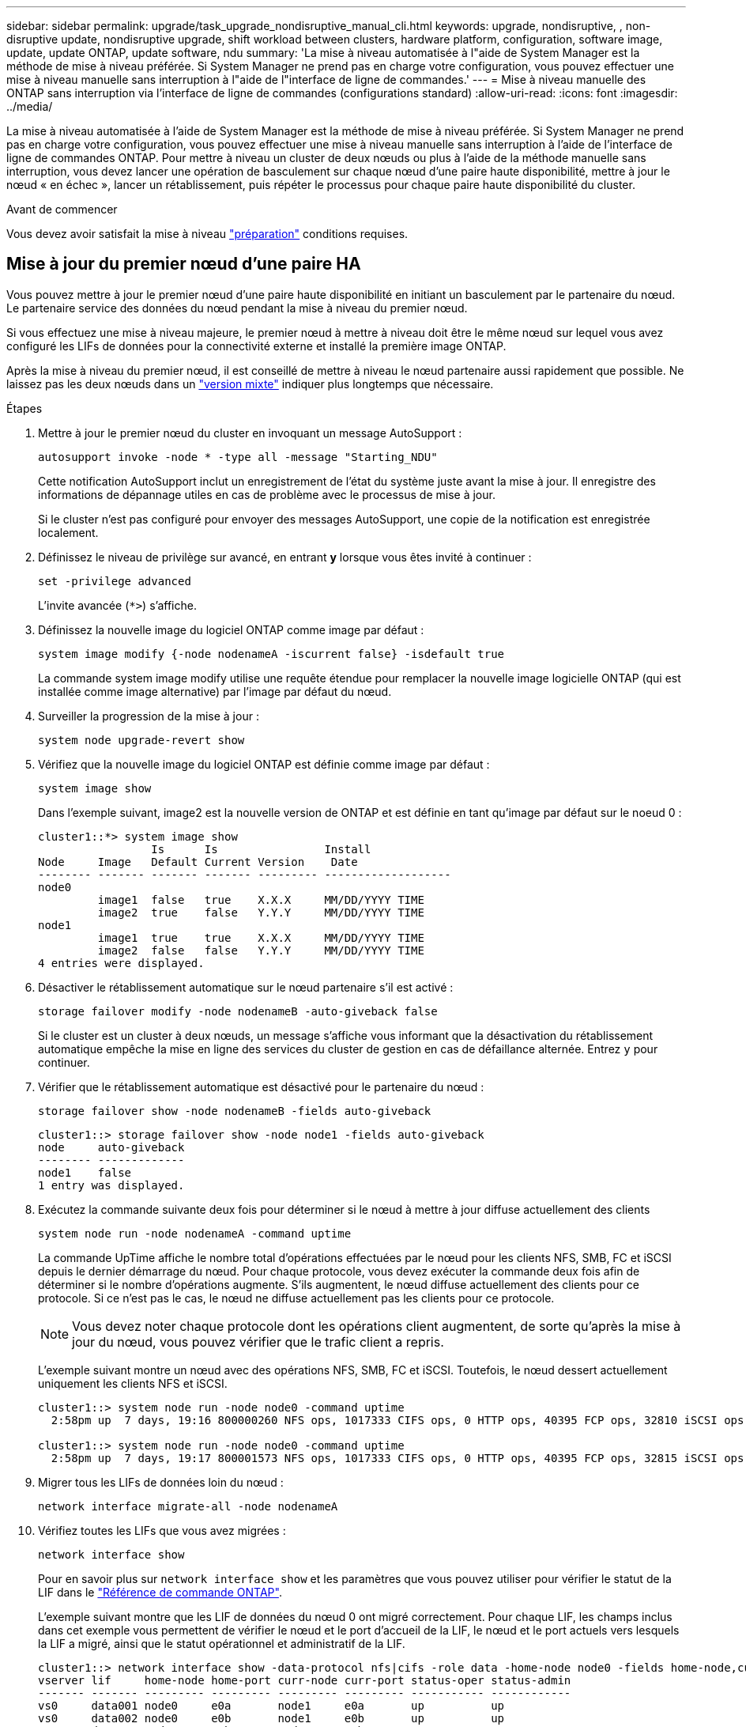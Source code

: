 ---
sidebar: sidebar 
permalink: upgrade/task_upgrade_nondisruptive_manual_cli.html 
keywords: upgrade, nondisruptive, , non-disruptive update, nondisruptive upgrade, shift workload between clusters, hardware platform, configuration, software image, update, update ONTAP, update software, ndu 
summary: 'La mise à niveau automatisée à l"aide de System Manager est la méthode de mise à niveau préférée.  Si System Manager ne prend pas en charge votre configuration, vous pouvez effectuer une mise à niveau manuelle sans interruption à l"aide de l"interface de ligne de commandes.' 
---
= Mise à niveau manuelle des ONTAP sans interruption via l'interface de ligne de commandes (configurations standard)
:allow-uri-read: 
:icons: font
:imagesdir: ../media/


[role="lead"]
La mise à niveau automatisée à l'aide de System Manager est la méthode de mise à niveau préférée.  Si System Manager ne prend pas en charge votre configuration, vous pouvez effectuer une mise à niveau manuelle sans interruption à l'aide de l'interface de ligne de commandes ONTAP.  Pour mettre à niveau un cluster de deux nœuds ou plus à l'aide de la méthode manuelle sans interruption, vous devez lancer une opération de basculement sur chaque nœud d'une paire haute disponibilité, mettre à jour le nœud « en échec », lancer un rétablissement, puis répéter le processus pour chaque paire haute disponibilité du cluster.

.Avant de commencer
Vous devez avoir satisfait la mise à niveau link:prepare.html["préparation"] conditions requises.



== Mise à jour du premier nœud d'une paire HA

Vous pouvez mettre à jour le premier nœud d'une paire haute disponibilité en initiant un basculement par le partenaire du nœud. Le partenaire service des données du nœud pendant la mise à niveau du premier nœud.

Si vous effectuez une mise à niveau majeure, le premier nœud à mettre à niveau doit être le même nœud sur lequel vous avez configuré les LIFs de données pour la connectivité externe et installé la première image ONTAP.

Après la mise à niveau du premier nœud, il est conseillé de mettre à niveau le nœud partenaire aussi rapidement que possible. Ne laissez pas les deux nœuds dans un link:concept_mixed_version_requirements.html["version mixte"] indiquer plus longtemps que nécessaire.

.Étapes
. Mettre à jour le premier nœud du cluster en invoquant un message AutoSupport :
+
[source, cli]
----
autosupport invoke -node * -type all -message "Starting_NDU"
----
+
Cette notification AutoSupport inclut un enregistrement de l'état du système juste avant la mise à jour. Il enregistre des informations de dépannage utiles en cas de problème avec le processus de mise à jour.

+
Si le cluster n'est pas configuré pour envoyer des messages AutoSupport, une copie de la notification est enregistrée localement.

. Définissez le niveau de privilège sur avancé, en entrant *y* lorsque vous êtes invité à continuer :
+
[source, cli]
----
set -privilege advanced
----
+
L'invite avancée (`*>`) s'affiche.

. Définissez la nouvelle image du logiciel ONTAP comme image par défaut :
+
[source, cli]
----
system image modify {-node nodenameA -iscurrent false} -isdefault true
----
+
La commande system image modify utilise une requête étendue pour remplacer la nouvelle image logicielle ONTAP (qui est installée comme image alternative) par l'image par défaut du nœud.

. Surveiller la progression de la mise à jour :
+
[source, cli]
----
system node upgrade-revert show
----
. Vérifiez que la nouvelle image du logiciel ONTAP est définie comme image par défaut :
+
[source, cli]
----
system image show
----
+
Dans l'exemple suivant, image2 est la nouvelle version de ONTAP et est définie en tant qu'image par défaut sur le noeud 0 :

+
[listing]
----
cluster1::*> system image show
                 Is      Is                Install
Node     Image   Default Current Version    Date
-------- ------- ------- ------- --------- -------------------
node0
         image1  false   true    X.X.X     MM/DD/YYYY TIME
         image2  true    false   Y.Y.Y     MM/DD/YYYY TIME
node1
         image1  true    true    X.X.X     MM/DD/YYYY TIME
         image2  false   false   Y.Y.Y     MM/DD/YYYY TIME
4 entries were displayed.
----
. Désactiver le rétablissement automatique sur le nœud partenaire s'il est activé :
+
[source, cli]
----
storage failover modify -node nodenameB -auto-giveback false
----
+
Si le cluster est un cluster à deux nœuds, un message s'affiche vous informant que la désactivation du rétablissement automatique empêche la mise en ligne des services du cluster de gestion en cas de défaillance alternée. Entrez `y` pour continuer.

. Vérifier que le rétablissement automatique est désactivé pour le partenaire du nœud :
+
[source, cli]
----
storage failover show -node nodenameB -fields auto-giveback
----
+
[listing]
----
cluster1::> storage failover show -node node1 -fields auto-giveback
node     auto-giveback
-------- -------------
node1    false
1 entry was displayed.
----
. Exécutez la commande suivante deux fois pour déterminer si le nœud à mettre à jour diffuse actuellement des clients
+
[source, cli]
----
system node run -node nodenameA -command uptime
----
+
La commande UpTime affiche le nombre total d'opérations effectuées par le nœud pour les clients NFS, SMB, FC et iSCSI depuis le dernier démarrage du nœud. Pour chaque protocole, vous devez exécuter la commande deux fois afin de déterminer si le nombre d'opérations augmente. S'ils augmentent, le nœud diffuse actuellement des clients pour ce protocole. Si ce n'est pas le cas, le nœud ne diffuse actuellement pas les clients pour ce protocole.

+

NOTE: Vous devez noter chaque protocole dont les opérations client augmentent, de sorte qu'après la mise à jour du nœud, vous pouvez vérifier que le trafic client a repris.

+
L'exemple suivant montre un nœud avec des opérations NFS, SMB, FC et iSCSI. Toutefois, le nœud dessert actuellement uniquement les clients NFS et iSCSI.

+
[listing]
----
cluster1::> system node run -node node0 -command uptime
  2:58pm up  7 days, 19:16 800000260 NFS ops, 1017333 CIFS ops, 0 HTTP ops, 40395 FCP ops, 32810 iSCSI ops

cluster1::> system node run -node node0 -command uptime
  2:58pm up  7 days, 19:17 800001573 NFS ops, 1017333 CIFS ops, 0 HTTP ops, 40395 FCP ops, 32815 iSCSI ops
----
. Migrer tous les LIFs de données loin du nœud :
+
[source, cli]
----
network interface migrate-all -node nodenameA
----
. Vérifiez toutes les LIFs que vous avez migrées :
+
[source, cli]
----
network interface show
----
+
Pour en savoir plus sur `network interface show` et les paramètres que vous pouvez utiliser pour vérifier le statut de la LIF dans le link:https://docs.netapp.com/us-en/ontap-cli/network-interface-show.html["Référence de commande ONTAP"^].

+
L'exemple suivant montre que les LIF de données du nœud 0 ont migré correctement. Pour chaque LIF, les champs inclus dans cet exemple vous permettent de vérifier le nœud et le port d'accueil de la LIF, le nœud et le port actuels vers lesquels la LIF a migré, ainsi que le statut opérationnel et administratif de la LIF.

+
[listing]
----
cluster1::> network interface show -data-protocol nfs|cifs -role data -home-node node0 -fields home-node,curr-node,curr-port,home-port,status-admin,status-oper
vserver lif     home-node home-port curr-node curr-port status-oper status-admin
------- ------- --------- --------- --------- --------- ----------- ------------
vs0     data001 node0     e0a       node1     e0a       up          up
vs0     data002 node0     e0b       node1     e0b       up          up
vs0     data003 node0     e0b       node1     e0b       up          up
vs0     data004 node0     e0a       node1     e0a       up          up
4 entries were displayed.
----
. Lancement d'un basculement :
+
[source, cli]
----
storage failover takeover -ofnode nodenameA
----
+
Ne spécifiez pas le paramètre -option immédiate, car un basculement normal est nécessaire pour le nœud en cours de basculement pour démarrer sur la nouvelle image logicielle. Si vous n'avez pas migré manuellement les LIF en dehors du nœud, elles migrent automatiquement vers le partenaire de haute disponibilité du nœud afin d'assurer l'absence d'interruption du service.

+
Le premier nœud démarre jusqu'à l'état d'attente de rétablissement.

+

NOTE: Si AutoSupport est activé, un message AutoSupport est envoyé, indiquant que le nœud n'a pas le quorum du cluster. Vous pouvez ignorer cette notification et poursuivre la mise à jour.

. Vérifiez que le basculement est réussi :
+
[source, cli]
----
storage failover show
----
+
Des messages d'erreur indiquant des problèmes de non-concordance de version et de format de boîte aux lettres peuvent s'afficher. Ce comportement est attendu, il s'agit d'un état temporaire lors d'une mise à niveau sans interruption majeure et ne présente aucun danger.

+
L'exemple suivant montre que le basculement a réussi. Le nœud node0 est en attente de rétablissement et son partenaire est à l'état en attente.

+
[listing]
----
cluster1::> storage failover show
                              Takeover
Node           Partner        Possible State Description
-------------- -------------- -------- -------------------------------------
node0          node1          -        Waiting for giveback (HA mailboxes)
node1          node0          false    In takeover
2 entries were displayed.
----
. Attendre au moins huit minutes pour que les conditions suivantes prennent effet :
+
** Les chemins d'accès multiples du client (si déployés) sont stabilisés.
** Les clients sont récupérés à partir de la pause lors d'une opération d'E/S qui se produit pendant le basculement.
+
Le temps de restauration est spécifique au client et peut prendre plus de huit minutes, selon les caractéristiques des applications client.



. Renvoyer les agrégats vers le premier nœud :
+
[source, cli]
----
storage failover giveback -ofnode nodenameA
----
+
Le rétablissement renvoie tout d'abord l'agrégat racine sur le nœud partenaire, puis, une fois le démarrage terminé, renvoie les agrégats non-root et toutes les LIF définies pour rétablir automatiquement ces agrégats. Le nœud qui vient d'être démarré commence à transmettre les données aux clients de chaque agrégat dès que l'agrégat est renvoyé.

. Vérifier que tous les agrégats ont été renvoyés :
+
[source, cli]
----
storage failover show-giveback
----
+
Si le champ État de rétablissement indique qu'il n'y a pas d'agrégats à renvoyer, tous les agrégats ont été renvoyés. Si le retour est vetoté, la commande affiche la progression du rétablissement et le sous-système qui a mis son veto au rétablissement.

. Si un agrégat n'a pas été renvoyé, effectuez les opérations suivantes :
+
.. Examinez la solution de contournement du veto pour déterminer si vous voulez répondre à la condition "verto" ou remplacer le veto.
.. Si nécessaire, répondez à la condition "verto" décrite dans le message d'erreur, en veillant à ce que toutes les opérations identifiées soient arrêtées de manière normale.
.. Exécutez à nouveau la commande Storage failover giveback.
+
Si vous décidez de remplacer la condition "verto", définissez le paramètre -override-vetos sur true.



. Attendre au moins huit minutes pour que les conditions suivantes prennent effet :
+
** Les chemins d'accès multiples du client (si déployés) sont stabilisés.
** Les clients sont récupérés à partir de la pause dans une opération d'E/S qui se produit au cours du rétablissement.
+
Le temps de restauration est spécifique au client et peut prendre plus de huit minutes, selon les caractéristiques des applications client.



. Vérifiez que la mise à jour a bien été effectuée pour le nœud :
+
.. Accéder au niveau de privilège avancé :
+
[source, cli]
----
set -privilege advanced
----
.. Vérifiez que la mise à jour de l'état est terminée pour le nœud :
+
[source, cli]
----
system node upgrade-revert show -node nodenameA
----
+
L'état doit être indiqué comme étant terminé.

+
Si le statut n'est pas terminé, contactez le support technique.

.. Retour au niveau de privilège admin :
+
[source, cli]
----
set -privilege admin
----


. Vérifier que les ports du nœud sont bien :
+
[source, cli]
----
network port show -node nodenameA
----
+
Vous devez exécuter cette commande sur un nœud mis à niveau vers la version supérieure de ONTAP 9.

+
L'exemple suivant indique que tous les ports du nœud sont up :

+
[listing]
----
cluster1::> network port show -node node0
                                                             Speed (Mbps)
Node   Port      IPspace      Broadcast Domain Link   MTU    Admin/Oper
------ --------- ------------ ---------------- ----- ------- ------------
node0
       e0M       Default      -                up       1500  auto/100
       e0a       Default      -                up       1500  auto/1000
       e0b       Default      -                up       1500  auto/1000
       e1a       Cluster      Cluster          up       9000  auto/10000
       e1b       Cluster      Cluster          up       9000  auto/10000
5 entries were displayed.
----
. Rerestaurez les LIF sur le nœud :
+
[source, cli]
----
network interface revert *
----
+
Cette commande renvoie les LIFs qui ont été migrées à l'écart du nœud.

+
[listing]
----
cluster1::> network interface revert *
8 entries were acted on.
----
. Vérifiez que les LIF de données du nœud sont bien rétablies sur le nœud et qu'elles utilisent :
+
[source, cli]
----
network interface show
----
+
L'exemple suivant montre que toutes les LIF de données hébergées par le nœud ont été rétablies au niveau du nœud et que leur état opérationnel est actif :

+
[listing]
----
cluster1::> network interface show
            Logical    Status     Network            Current       Current Is
Vserver     Interface  Admin/Oper Address/Mask       Node          Port    Home
----------- ---------- ---------- ------------------ ------------- ------- ----
vs0
            data001      up/up    192.0.2.120/24     node0         e0a     true
            data002      up/up    192.0.2.121/24     node0         e0b     true
            data003      up/up    192.0.2.122/24     node0         e0b     true
            data004      up/up    192.0.2.123/24     node0         e0a     true
4 entries were displayed.
----
. Si vous avez auparavant déterminé que ce nœud diffuse les clients, vérifiez que le nœud fournit un service à chaque protocole qu'il était auparavant en service :
+
[source, cli]
----
system node run -node nodenameA -command uptime
----
+
L'opération compte à zéro pendant la mise à jour.

+
L'exemple suivant montre que le nœud mis à jour a repris le service de ses clients NFS et iSCSI :

+
[listing]
----
cluster1::> system node run -node node0 -command uptime
  3:15pm up  0 days, 0:16 129 NFS ops, 0 CIFS ops, 0 HTTP ops, 0 FCP ops, 2 iSCSI ops
----
. Réactiver le rétablissement automatique sur le nœud partenaire s'il a été précédemment désactivé :
+
[source, cli]
----
storage failover modify -node nodenameB -auto-giveback true
----


Vous devez continuer à mettre à jour le partenaire HA du nœud aussi rapidement que possible. Si vous devez interrompre le processus de mise à jour pour une raison quelconque, les deux nœuds de la paire HA doivent exécuter la même version de ONTAP.



== Mise à jour du nœud partenaire dans une paire HA

Après la mise à jour du premier nœud d'une paire haute disponibilité, vous mettez à jour son partenaire en lançant un basculement sur incident. Le premier nœud transmet les données du partenaire pendant la mise à niveau du nœud partenaire.

. Définissez le niveau de privilège sur avancé, en entrant *y* lorsque vous êtes invité à continuer :
+
[source, cli]
----
set -privilege advanced
----
+
L'invite avancée (`*>`) s'affiche.

. Définissez la nouvelle image du logiciel ONTAP comme image par défaut :
+
[source, cli]
----
system image modify {-node nodenameB -iscurrent false} -isdefault true
----
+
La commande system image modify utilise une requête étendue pour modifier la nouvelle image logicielle ONTAP (qui est installée comme image alternative) comme image par défaut du nœud.

. Surveiller la progression de la mise à jour :
+
[source, cli]
----
system node upgrade-revert show
----
. Vérifiez que la nouvelle image du logiciel ONTAP est définie comme image par défaut :
+
[source, cli]
----
system image show
----
+
Dans l'exemple suivant : `image2` Est la nouvelle version d'ONTAP, définie en tant qu'image par défaut sur le nœud :

+
[listing]
----
cluster1::*> system image show
                 Is      Is                Install
Node     Image   Default Current Version    Date
-------- ------- ------- ------- --------- -------------------
node0
         image1  false   false   X.X.X     MM/DD/YYYY TIME
         image2  true    true    Y.Y.Y     MM/DD/YYYY TIME
node1
         image1  false   true    X.X.X     MM/DD/YYYY TIME
         image2  true    false   Y.Y.Y     MM/DD/YYYY TIME
4 entries were displayed.
----
. Désactiver le rétablissement automatique sur le nœud partenaire s'il est activé :
+
[source, cli]
----
storage failover modify -node nodenameA -auto-giveback false
----
+
Si le cluster est un cluster à deux nœuds, un message s'affiche vous informant que la désactivation du rétablissement automatique empêche la mise en ligne des services du cluster de gestion en cas de défaillance alternée. Entrez `y` pour continuer.

. Vérifier que le rétablissement automatique est désactivé pour le nœud partenaire :
+
[source, cli]
----
storage failover show -node nodenameA -fields auto-giveback
----
+
[listing]
----
cluster1::> storage failover show -node node0 -fields auto-giveback
node     auto-giveback
-------- -------------
node0    false
1 entry was displayed.
----
. Exécutez la commande suivante deux fois pour déterminer si le nœud à mettre à jour diffuse actuellement des clients :
+
[source, cli]
----
system node run -node nodenameB -command uptime
----
+
La commande UpTime affiche le nombre total d'opérations effectuées par le nœud pour les clients NFS, SMB, FC et iSCSI depuis le dernier démarrage du nœud. Pour chaque protocole, vous devez exécuter la commande deux fois afin de déterminer si le nombre d'opérations augmente. S'ils augmentent, le nœud diffuse actuellement des clients pour ce protocole. Si ce n'est pas le cas, le nœud ne diffuse actuellement pas les clients pour ce protocole.

+

NOTE: Vous devez noter chaque protocole dont les opérations client augmentent, de sorte qu'après la mise à jour du nœud, vous pouvez vérifier que le trafic client a repris.

+
L'exemple suivant montre un nœud avec des opérations NFS, SMB, FC et iSCSI. Toutefois, le nœud dessert actuellement uniquement les clients NFS et iSCSI.

+
[listing]
----
cluster1::> system node run -node node1 -command uptime
  2:58pm up  7 days, 19:16 800000260 NFS ops, 1017333 CIFS ops, 0 HTTP ops, 40395 FCP ops, 32810 iSCSI ops

cluster1::> system node run -node node1 -command uptime
  2:58pm up  7 days, 19:17 800001573 NFS ops, 1017333 CIFS ops, 0 HTTP ops, 40395 FCP ops, 32815 iSCSI ops
----
. Migrer tous les LIFs de données loin du nœud :
+
[source, cli]
----
network interface migrate-all -node nodenameB
----
. Vérifiez l'état des LIFs que vous avez migrées :
+
[source, cli]
----
network interface show
----
+
Pour en savoir plus sur `network interface show` et les paramètres que vous pouvez utiliser pour vérifier le statut de la LIF dans le link:https://docs.netapp.com/us-en/ontap-cli/network-interface-show.html["Référence de commande ONTAP"^].

+
L'exemple suivant montre que les LIF de données du nœud 1 ont migré correctement. Pour chaque LIF, les champs inclus dans cet exemple vous permettent de vérifier le nœud et le port d'accueil de la LIF, le nœud et le port actuels vers lesquels la LIF a migré, ainsi que le statut opérationnel et administratif de la LIF.

+
[listing]
----
cluster1::> network interface show -data-protocol nfs|cifs -role data -home-node node1 -fields home-node,curr-node,curr-port,home-port,status-admin,status-oper
vserver lif     home-node home-port curr-node curr-port status-oper status-admin
------- ------- --------- --------- --------- --------- ----------- ------------
vs0     data001 node1     e0a       node0     e0a       up          up
vs0     data002 node1     e0b       node0     e0b       up          up
vs0     data003 node1     e0b       node0     e0b       up          up
vs0     data004 node1     e0a       node0     e0a       up          up
4 entries were displayed.
----
. Lancement d'un basculement :
+
[source, cli]
----
storage failover takeover -ofnode nodenameB -option allow-version-mismatch
----
+
Ne spécifiez pas le paramètre -option immédiate, car un basculement normal est nécessaire pour le nœud en cours de basculement pour démarrer sur la nouvelle image logicielle. Si vous n'avez pas migré manuellement les LIF en dehors du nœud, elles migrent automatiquement vers le partenaire de haute disponibilité du nœud, afin qu'il n'y ait aucune interruption de service.

+
Un avertissement s'affiche.  Vous devez entrer `y` pour continuer.

+
Le nœud pris au relais est démarré jusqu'à l'état en attente de rétablissement.

+

NOTE: Si AutoSupport est activé, un message AutoSupport est envoyé, indiquant que le nœud n'a pas le quorum du cluster. Vous pouvez ignorer cette notification et poursuivre la mise à jour.

. Vérifier que le basculement a abouti :
+
[source, cli]
----
storage failover show
----
+
L'exemple suivant montre que le basculement a réussi. Le nœud node1 est en attente de rétablissement de l'état, et son partenaire est à l'état en basculement.

+
[listing]
----
cluster1::> storage failover show
                              Takeover
Node           Partner        Possible State Description
-------------- -------------- -------- -------------------------------------
node0          node1          -        In takeover
node1          node0          false    Waiting for giveback (HA mailboxes)
2 entries were displayed.
----
. Attendre au moins huit minutes pour que les conditions suivantes prennent effet :
+
+
** Les chemins d'accès multiples du client (si déployés) sont stabilisés.
** Les clients sont récupérés à partir de la pause des E/S qui a lieu lors du basculement.
+
Le temps de restauration est spécifique au client et peut prendre plus de huit minutes, selon les caractéristiques des applications client.



. Renvoyez les agrégats au nœud partenaire :
+
[source, cli]
----
storage failover giveback -ofnode nodenameB
----
+
L'opération de rétablissement renvoie tout d'abord l'agrégat racine sur le nœud partenaire, puis, une fois le démarrage terminé, renvoie les agrégats non-root et les LIF définies pour rétablir automatiquement ces agrégats. Le nœud qui vient d'être démarré commence à transmettre les données aux clients de chaque agrégat dès que l'agrégat est renvoyé.

. Vérifier que tous les agrégats sont renvoyés :
+
[source, cli]
----
storage failover show-giveback
----
+
Si le champ État de rétablissement indique qu'il n'y a pas d'agrégats à renvoyer, tous les agrégats sont renvoyés. Si le retour est vetoté, la commande affiche la progression du rétablissement et le sous-système qui a opposé son veto à l'opération de rétablissement.

. Si un agrégat n'est pas renvoyé, effectuez les opérations suivantes :
+
.. Examinez la solution de contournement du veto pour déterminer si vous voulez répondre à la condition "verto" ou remplacer le veto.
.. Si nécessaire, répondez à la condition "verto" décrite dans le message d'erreur, en veillant à ce que toutes les opérations identifiées soient arrêtées de manière normale.
.. Exécutez à nouveau la commande Storage failover giveback.
+
Si vous décidez de remplacer la condition "verto", définissez le paramètre -override-vetos sur true.



. Attendre au moins huit minutes pour que les conditions suivantes prennent effet :
+
** Les chemins d'accès multiples du client (si déployés) sont stabilisés.
** Les clients sont récupérés à partir de la pause dans une opération d'E/S qui se produit au cours du rétablissement.
+
Le temps de restauration est spécifique au client et peut prendre plus de huit minutes, selon les caractéristiques des applications client.



. Vérifiez que la mise à jour a bien été effectuée pour le nœud :
+
.. Accéder au niveau de privilège avancé :
+
[source, cli]
----
set -privilege advanced
----
.. Vérifiez que la mise à jour de l'état est terminée pour le nœud :
+
[source, cli]
----
system node upgrade-revert show -node nodenameB
----
+
L'état doit être indiqué comme étant terminé.

+
Si l'état n'est pas complet, exécutez le dans le nœud `system node upgrade-revert upgrade` commande. Si la commande ne termine pas la mise à jour, contactez le support technique.

.. Retour au niveau de privilège admin :
+
[source, cli]
----
set -privilege admin
----


. Vérifier que les ports du nœud sont bien :
+
[source, cli]
----
network port show -node nodenameB
----
+
Vous devez exécuter cette commande sur un nœud mis à niveau vers ONTAP 9.4.

+
L'exemple suivant montre que tous les ports de données du nœud up :

+
[listing]
----
cluster1::> network port show -node node1
                                                             Speed (Mbps)
Node   Port      IPspace      Broadcast Domain Link   MTU    Admin/Oper
------ --------- ------------ ---------------- ----- ------- ------------
node1
       e0M       Default      -                up       1500  auto/100
       e0a       Default      -                up       1500  auto/1000
       e0b       Default      -                up       1500  auto/1000
       e1a       Cluster      Cluster          up       9000  auto/10000
       e1b       Cluster      Cluster          up       9000  auto/10000
5 entries were displayed.
----
. Rerestaurez les LIF sur le nœud :
+
[source, cli]
----
network interface revert *
----
+
Cette commande renvoie les LIFs qui ont été migrées à l'écart du nœud.

+
[listing]
----
cluster1::> network interface revert *
8 entries were acted on.
----
. Vérifiez que les LIF de données du nœud sont bien rétablies sur le nœud et qu'elles utilisent :
+
[source, cli]
----
network interface show
----
+
L'exemple suivant montre que toutes les LIFs de données hébergées par le nœud sont rétablies au niveau du nœud et que leur état opérationnel est actif :

+
[listing]
----
cluster1::> network interface show
            Logical    Status     Network            Current       Current Is
Vserver     Interface  Admin/Oper Address/Mask       Node          Port    Home
----------- ---------- ---------- ------------------ ------------- ------- ----
vs0
            data001      up/up    192.0.2.120/24     node1         e0a     true
            data002      up/up    192.0.2.121/24     node1         e0b     true
            data003      up/up    192.0.2.122/24     node1         e0b     true
            data004      up/up    192.0.2.123/24     node1         e0a     true
4 entries were displayed.
----
. Si vous avez auparavant déterminé que ce nœud diffuse les clients, vérifiez que le nœud fournit un service à chaque protocole qu'il était auparavant en service :
+
[source, cli]
----
system node run -node nodenameB -command uptime
----
+
L'opération compte à zéro pendant la mise à jour.

+
L'exemple suivant montre que le nœud mis à jour a repris le service de ses clients NFS et iSCSI :

+
[listing]
----
cluster1::> system node run -node node1 -command uptime
  3:15pm up  0 days, 0:16 129 NFS ops, 0 CIFS ops, 0 HTTP ops, 0 FCP ops, 2 iSCSI ops
----
. Si ce nœud était le dernier nœud du cluster à mettre à jour, déclenchez une notification AutoSupport :
+
[source, cli]
----
autosupport invoke -node * -type all -message "Finishing_NDU"
----
+
Cette notification AutoSupport inclut un enregistrement de l'état du système juste avant la mise à jour. Il enregistre des informations de dépannage utiles en cas de problème avec le processus de mise à jour.

+
Si le cluster n'est pas configuré pour envoyer des messages AutoSupport, une copie de la notification est enregistrée localement.

. Vérifiez que le nouveau logiciel ONTAP s'exécute sur les deux nœuds de la paire HA :
+
[source, cli]
----
set -privilege advanced
----
+
[source, cli]
----
system node image show
----
+
Dans l'exemple suivant, image2 est la version mise à jour de ONTAP et il s'agit de la version par défaut sur les deux nœuds :

+
[listing]
----
cluster1::*> system node image show
                 Is      Is                Install
Node     Image   Default Current Version    Date
-------- ------- ------- ------- --------- -------------------
node0
         image1  false   false   X.X.X     MM/DD/YYYY TIME
         image2  true    true    Y.Y.Y     MM/DD/YYYY TIME
node1
         image1  false   false   X.X.X     MM/DD/YYYY TIME
         image2  true    true    Y.Y.Y     MM/DD/YYYY TIME
4 entries were displayed.
----
. Réactiver le rétablissement automatique sur le nœud partenaire s'il a été précédemment désactivé :
+
[source, cli]
----
storage failover modify -node nodenameA -auto-giveback true
----
. Vérifiez que le cluster est au quorum et que les services sont en cours d'exécution à l'aide du `cluster show` et `cluster ring show` commandes (niveau de privilège avancé).
+
Vous devez effectuer cette étape avant de mettre à niveau les paires haute disponibilité supplémentaires.

. Retour au niveau de privilège admin :
+
[source, cli]
----
set -privilege admin
----
. Mettez à niveau les paires haute disponibilité supplémentaires.


.Informations associées
* link:https://docs.netapp.com/us-en/ontap-cli/system-node-autosupport-invoke.html["appeler AutoSupport"^]
* link:https://docs.netapp.com/us-en/ontap-cli/search.html?q=system+image["image système"^]
* link:https://docs.netapp.com/us-en/ontap-cli/search.html?q=system+node["nœud système"^]
* link:https://docs.netapp.com/us-en/ontap-cli/search.html?q=storage+failover["basculement du stockage"^]
* link:https://docs.netapp.com/us-en/ontap-cli/search.html?q=network+interface["interface réseau"^]
* link:https://docs.netapp.com/us-en/ontap-cli/search.html?q=network+port+show["port réseau show"^]
* link:https://docs.netapp.com/us-en/ontap-cli/search.html?q=set["set -privilege advanced"^]

